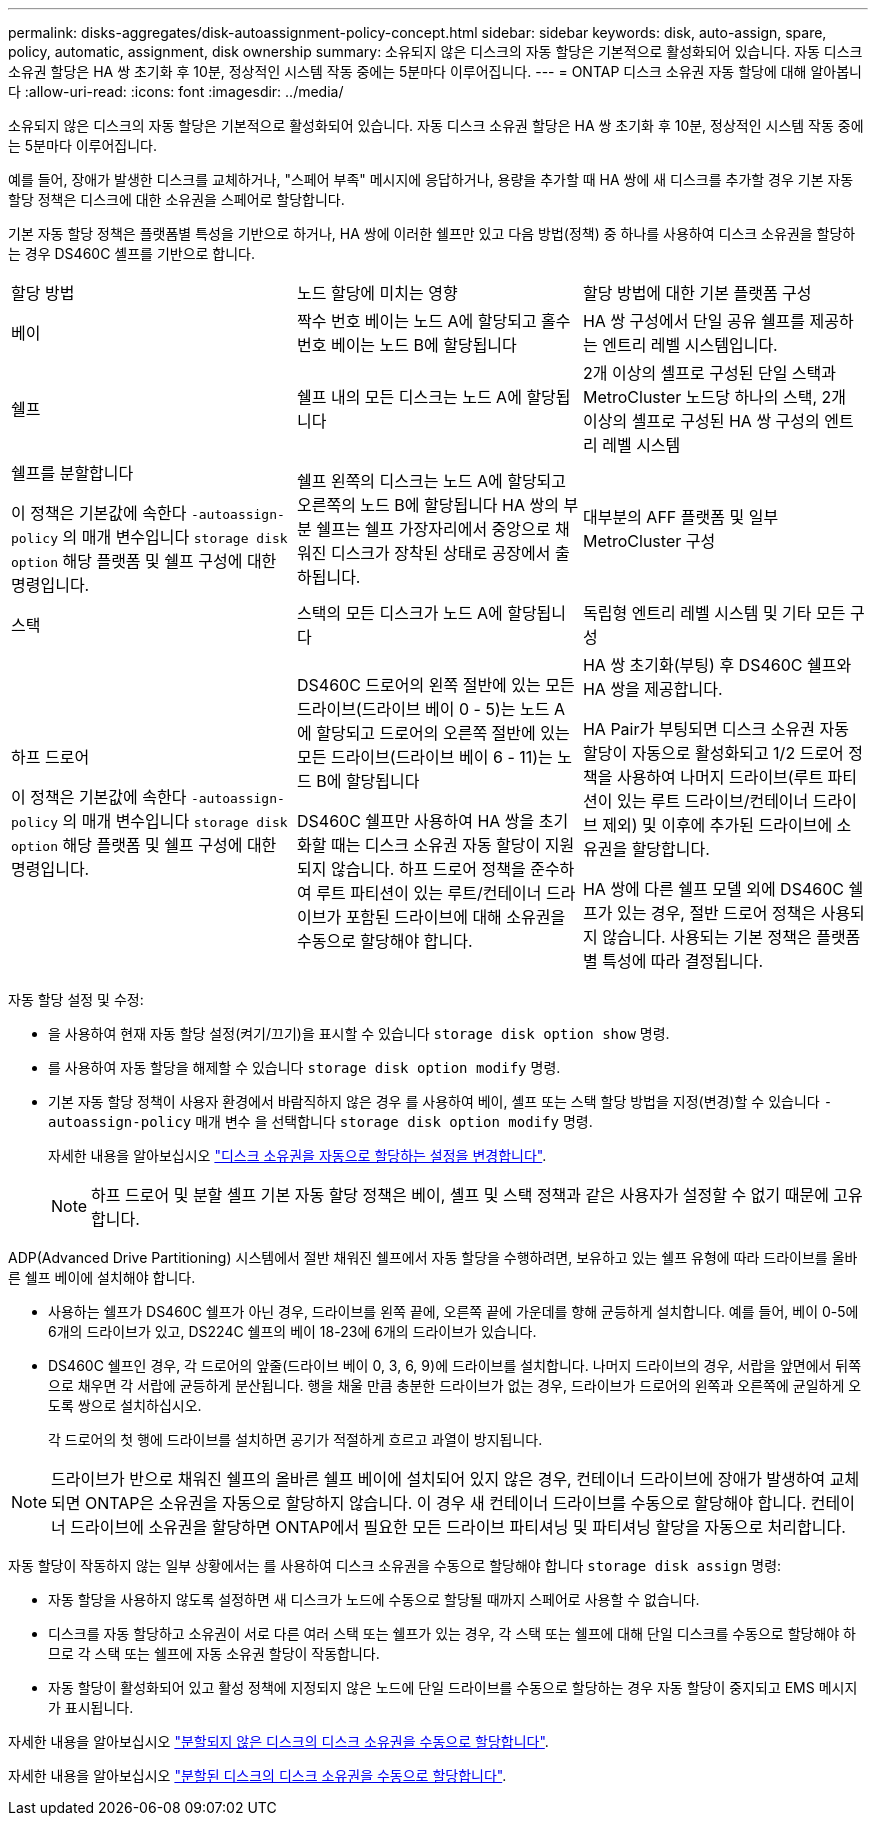 ---
permalink: disks-aggregates/disk-autoassignment-policy-concept.html 
sidebar: sidebar 
keywords: disk, auto-assign, spare, policy, automatic, assignment, disk ownership 
summary: 소유되지 않은 디스크의 자동 할당은 기본적으로 활성화되어 있습니다. 자동 디스크 소유권 할당은 HA 쌍 초기화 후 10분, 정상적인 시스템 작동 중에는 5분마다 이루어집니다. 
---
= ONTAP 디스크 소유권 자동 할당에 대해 알아봅니다
:allow-uri-read: 
:icons: font
:imagesdir: ../media/


[role="lead"]
소유되지 않은 디스크의 자동 할당은 기본적으로 활성화되어 있습니다. 자동 디스크 소유권 할당은 HA 쌍 초기화 후 10분, 정상적인 시스템 작동 중에는 5분마다 이루어집니다.

예를 들어, 장애가 발생한 디스크를 교체하거나, "스페어 부족" 메시지에 응답하거나, 용량을 추가할 때 HA 쌍에 새 디스크를 추가할 경우 기본 자동 할당 정책은 디스크에 대한 소유권을 스페어로 할당합니다.

기본 자동 할당 정책은 플랫폼별 특성을 기반으로 하거나, HA 쌍에 이러한 쉘프만 있고 다음 방법(정책) 중 하나를 사용하여 디스크 소유권을 할당하는 경우 DS460C 셸프를 기반으로 합니다.

|===


| 할당 방법 | 노드 할당에 미치는 영향 | 할당 방법에 대한 기본 플랫폼 구성 


 a| 
베이
 a| 
짝수 번호 베이는 노드 A에 할당되고 홀수 번호 베이는 노드 B에 할당됩니다
 a| 
HA 쌍 구성에서 단일 공유 쉘프를 제공하는 엔트리 레벨 시스템입니다.



 a| 
쉘프
 a| 
쉘프 내의 모든 디스크는 노드 A에 할당됩니다
 a| 
2개 이상의 셸프로 구성된 단일 스택과 MetroCluster 노드당 하나의 스택, 2개 이상의 셸프로 구성된 HA 쌍 구성의 엔트리 레벨 시스템



 a| 
쉘프를 분할합니다

이 정책은 기본값에 속한다 `-autoassign-policy` 의 매개 변수입니다 `storage disk option` 해당 플랫폼 및 쉘프 구성에 대한 명령입니다.
 a| 
쉘프 왼쪽의 디스크는 노드 A에 할당되고 오른쪽의 노드 B에 할당됩니다 HA 쌍의 부분 쉘프는 쉘프 가장자리에서 중앙으로 채워진 디스크가 장착된 상태로 공장에서 출하됩니다.
 a| 
대부분의 AFF 플랫폼 및 일부 MetroCluster 구성



 a| 
스택
 a| 
스택의 모든 디스크가 노드 A에 할당됩니다
 a| 
독립형 엔트리 레벨 시스템 및 기타 모든 구성



 a| 
하프 드로어

이 정책은 기본값에 속한다 `-autoassign-policy` 의 매개 변수입니다 `storage disk option` 해당 플랫폼 및 쉘프 구성에 대한 명령입니다.
 a| 
DS460C 드로어의 왼쪽 절반에 있는 모든 드라이브(드라이브 베이 0 - 5)는 노드 A에 할당되고 드로어의 오른쪽 절반에 있는 모든 드라이브(드라이브 베이 6 - 11)는 노드 B에 할당됩니다

DS460C 쉘프만 사용하여 HA 쌍을 초기화할 때는 디스크 소유권 자동 할당이 지원되지 않습니다. 하프 드로어 정책을 준수하여 루트 파티션이 있는 루트/컨테이너 드라이브가 포함된 드라이브에 대해 소유권을 수동으로 할당해야 합니다.
 a| 
HA 쌍 초기화(부팅) 후 DS460C 쉘프와 HA 쌍을 제공합니다.

HA Pair가 부팅되면 디스크 소유권 자동 할당이 자동으로 활성화되고 1/2 드로어 정책을 사용하여 나머지 드라이브(루트 파티션이 있는 루트 드라이브/컨테이너 드라이브 제외) 및 이후에 추가된 드라이브에 소유권을 할당합니다.

HA 쌍에 다른 쉘프 모델 외에 DS460C 쉘프가 있는 경우, 절반 드로어 정책은 사용되지 않습니다. 사용되는 기본 정책은 플랫폼별 특성에 따라 결정됩니다.

|===
자동 할당 설정 및 수정:

* 을 사용하여 현재 자동 할당 설정(켜기/끄기)을 표시할 수 있습니다 `storage disk option show` 명령.
* 를 사용하여 자동 할당을 해제할 수 있습니다 `storage disk option modify` 명령.
* 기본 자동 할당 정책이 사용자 환경에서 바람직하지 않은 경우 를 사용하여 베이, 셸프 또는 스택 할당 방법을 지정(변경)할 수 있습니다 `-autoassign-policy` 매개 변수 을 선택합니다 `storage disk option modify` 명령.
+
자세한 내용을 알아보십시오 link:configure-auto-assignment-disk-ownership-task.html["디스크 소유권을 자동으로 할당하는 설정을 변경합니다"].

+
[NOTE]
====
하프 드로어 및 분할 셸프 기본 자동 할당 정책은 베이, 셸프 및 스택 정책과 같은 사용자가 설정할 수 없기 때문에 고유합니다.

====


ADP(Advanced Drive Partitioning) 시스템에서 절반 채워진 쉘프에서 자동 할당을 수행하려면, 보유하고 있는 쉘프 유형에 따라 드라이브를 올바른 쉘프 베이에 설치해야 합니다.

* 사용하는 쉘프가 DS460C 쉘프가 아닌 경우, 드라이브를 왼쪽 끝에, 오른쪽 끝에 가운데를 향해 균등하게 설치합니다. 예를 들어, 베이 0-5에 6개의 드라이브가 있고, DS224C 쉘프의 베이 18-23에 6개의 드라이브가 있습니다.
* DS460C 쉘프인 경우, 각 드로어의 앞줄(드라이브 베이 0, 3, 6, 9)에 드라이브를 설치합니다. 나머지 드라이브의 경우, 서랍을 앞면에서 뒤쪽으로 채우면 각 서랍에 균등하게 분산됩니다. 행을 채울 만큼 충분한 드라이브가 없는 경우, 드라이브가 드로어의 왼쪽과 오른쪽에 균일하게 오도록 쌍으로 설치하십시오.
+
각 드로어의 첫 행에 드라이브를 설치하면 공기가 적절하게 흐르고 과열이 방지됩니다.



[NOTE]
====
드라이브가 반으로 채워진 쉘프의 올바른 쉘프 베이에 설치되어 있지 않은 경우, 컨테이너 드라이브에 장애가 발생하여 교체되면 ONTAP은 소유권을 자동으로 할당하지 않습니다. 이 경우 새 컨테이너 드라이브를 수동으로 할당해야 합니다. 컨테이너 드라이브에 소유권을 할당하면 ONTAP에서 필요한 모든 드라이브 파티셔닝 및 파티셔닝 할당을 자동으로 처리합니다.

====
자동 할당이 작동하지 않는 일부 상황에서는 를 사용하여 디스크 소유권을 수동으로 할당해야 합니다 `storage disk assign` 명령:

* 자동 할당을 사용하지 않도록 설정하면 새 디스크가 노드에 수동으로 할당될 때까지 스페어로 사용할 수 없습니다.
* 디스크를 자동 할당하고 소유권이 서로 다른 여러 스택 또는 쉘프가 있는 경우, 각 스택 또는 쉘프에 대해 단일 디스크를 수동으로 할당해야 하므로 각 스택 또는 쉘프에 자동 소유권 할당이 작동합니다.
* 자동 할당이 활성화되어 있고 활성 정책에 지정되지 않은 노드에 단일 드라이브를 수동으로 할당하는 경우 자동 할당이 중지되고 EMS 메시지가 표시됩니다.


자세한 내용을 알아보십시오 link:manual-assign-disks-ownership-manage-task.html["분할되지 않은 디스크의 디스크 소유권을 수동으로 할당합니다"].

자세한 내용을 알아보십시오 link:manual-assign-ownership-partitioned-disks-task.html["분할된 디스크의 디스크 소유권을 수동으로 할당합니다"].
